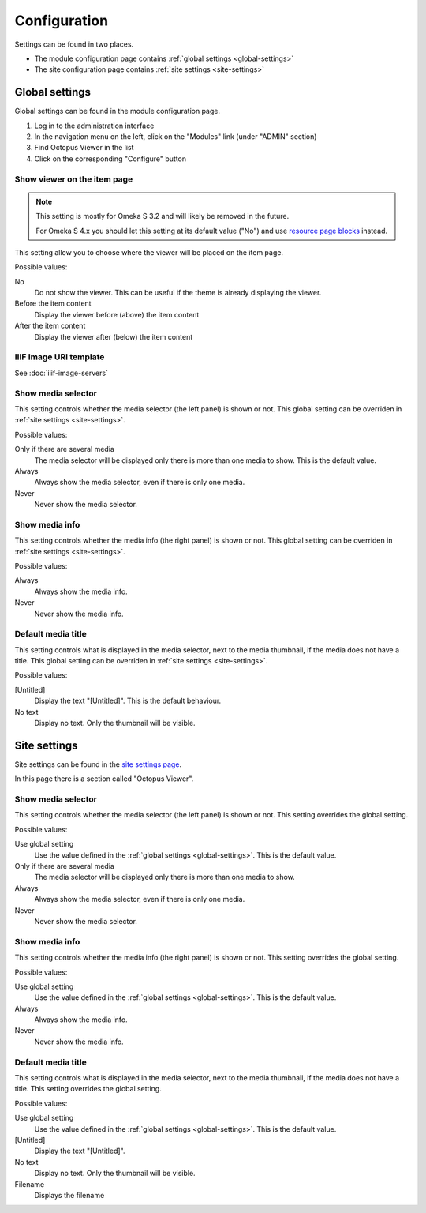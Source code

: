 Configuration
=============

Settings can be found in two places.

* The module configuration page contains :ref:`global settings <global-settings>`
* The site configuration page contains :ref:`site settings <site-settings>`

.. _global-settings:

Global settings
---------------

Global settings can be found in the module configuration page.

#. Log in to the administration interface
#. In the navigation menu on the left, click on the "Modules" link (under "ADMIN" section)
#. Find Octopus Viewer in the list
#. Click on the corresponding "Configure" button

.. image:: images/global-settings.png

Show viewer on the item page
~~~~~~~~~~~~~~~~~~~~~~~~~~~~

.. note::
   This setting is mostly for Omeka S 3.2 and will likely be removed in the future.

   For Omeka S 4.x you should let this setting at its default value ("No") and
   use `resource page blocks
   <https://omeka.org/s/docs/user-manual/sites/site_theme/#configure-resource-pages>`_
   instead.

This setting allow you to choose where the viewer will be placed on the item
page.

Possible values:

No
    Do not show the viewer. This can be useful if the theme is already
    displaying the viewer.

Before the item content
    Display the viewer before (above) the item content

After the item content
    Display the viewer after (below) the item content


IIIF Image URI template
~~~~~~~~~~~~~~~~~~~~~~~

See :doc:`iiif-image-servers`

Show media selector
~~~~~~~~~~~~~~~~~~~

This setting controls whether the media selector (the left panel) is shown or
not.  This global setting can be overriden in :ref:`site settings
<site-settings>`.

Possible values:

Only if there are several media
    The media selector will be displayed only there is more than one media to
    show. This is the default value.

Always
    Always show the media selector, even if there is only one media.

Never
    Never show the media selector.

Show media info
~~~~~~~~~~~~~~~

This setting controls whether the media info (the right panel) is shown or
not.  This global setting can be overriden in :ref:`site settings
<site-settings>`.

Possible values:

Always
    Always show the media info.

Never
    Never show the media info.

Default media title
~~~~~~~~~~~~~~~~~~~

This setting controls what is displayed in the media selector, next to the
media thumbnail, if the media does not have a title. This global setting can be
overriden in :ref:`site settings <site-settings>`.

Possible values:

[Untitled]
    Display the text "[Untitled]". This is the default behaviour.

No text
    Display no text. Only the thumbnail will be visible.

.. _site-settings:

Site settings
-------------

Site settings can be found in the `site settings page
<https://omeka.org/s/docs/user-manual/sites/site_settings/#settings>`_.

In this page there is a section called "Octopus Viewer".

.. image:: images/site-settings.png

Show media selector
~~~~~~~~~~~~~~~~~~~

This setting controls whether the media selector (the left panel) is shown or
not. This setting overrides the global setting.

Possible values:

Use global setting
    Use the value defined in the :ref:`global settings <global-settings>`. This
    is the default value.

Only if there are several media
    The media selector will be displayed only there is more than one media to
    show.

Always
    Always show the media selector, even if there is only one media.

Never
    Never show the media selector.

Show media info
~~~~~~~~~~~~~~~

This setting controls whether the media info (the right panel) is shown or
not. This setting overrides the global setting.

Possible values:

Use global setting
    Use the value defined in the :ref:`global settings <global-settings>`. This
    is the default value.

Always
    Always show the media info.

Never
    Never show the media info.

Default media title
~~~~~~~~~~~~~~~~~~~

This setting controls what is displayed in the media selector, next to the
media thumbnail, if the media does not have a title. This setting overrides the
global setting.

Possible values:

Use global setting
    Use the value defined in the :ref:`global settings <global-settings>`. This
    is the default value.

[Untitled]
    Display the text "[Untitled]".

No text
    Display no text. Only the thumbnail will be visible.

Filename
    Displays the filename